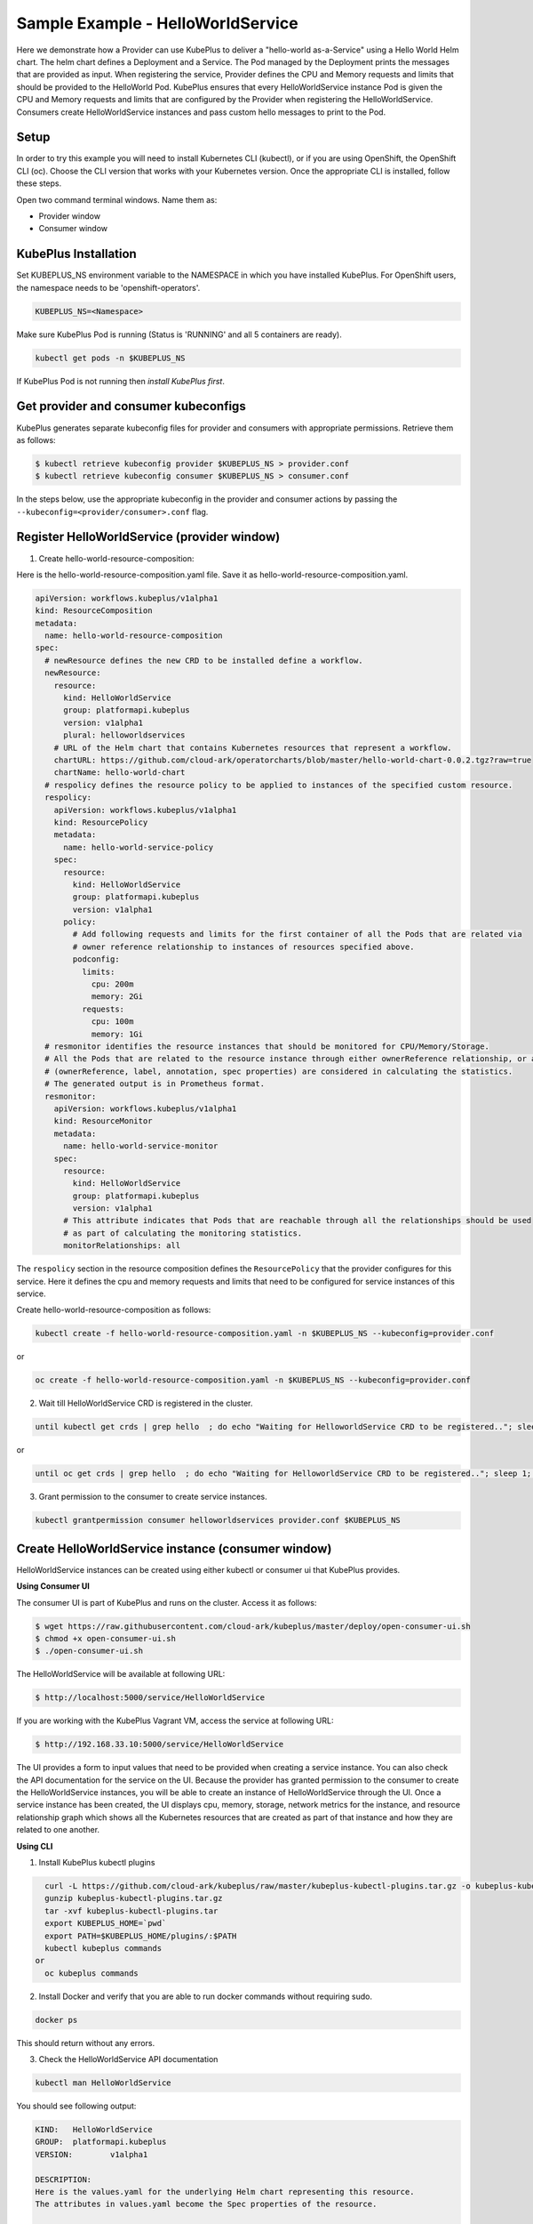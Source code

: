 ===================================
Sample Example - HelloWorldService
===================================

Here we demonstrate how a Provider can use KubePlus to deliver a "hello-world as-a-Service" using a Hello World Helm chart.
The helm chart defines a Deployment and a Service. The Pod managed
by the Deployment prints the messages that are provided as input.
When registering the service, Provider defines the CPU and Memory requests and limits that should be provided to the HelloWorld Pod. KubePlus ensures that every HelloWorldService instance Pod is given the CPU and Memory requests and limits that are configured by the Provider when registering the HelloWorldService. Consumers create HelloWorldService instances and pass custom hello messages to print to the Pod.

Setup
------

In order to try this example you will need to install Kubernetes CLI (kubectl), or if you are using OpenShift, the OpenShift CLI (oc).
Choose the CLI version that works with your Kubernetes version.
Once the appropriate CLI is installed, follow these steps.

Open two command terminal windows. Name them as:

- Provider window
- Consumer window 

KubePlus Installation
----------------------

Set KUBEPLUS_NS environment variable to the NAMESPACE in which you have installed KubePlus. For OpenShift users, the namespace needs to be 'openshift-operators'.

.. code-block:: bash

    KUBEPLUS_NS=<Namespace>

Make sure KubePlus Pod is running (Status is 'RUNNING' and all 5 containers are ready).

.. code-block::	bash

	kubectl get pods -n $KUBEPLUS_NS

If KubePlus Pod is not running then `install KubePlus first`.

.. _install KubePlus first: https://cloud-ark.github.io/kubeplus/docs/html/html/getting-started.html

Get provider and consumer kubeconfigs
--------------------------------------

KubePlus generates separate kubeconfig files for provider and consumers with appropriate permissions. Retrieve them as follows:

.. code-block:: bash

	$ kubectl retrieve kubeconfig provider $KUBEPLUS_NS > provider.conf
	$ kubectl retrieve kubeconfig consumer $KUBEPLUS_NS > consumer.conf

In the steps below, use the appropriate kubeconfig in the provider and consumer actions by passing the ``--kubeconfig=<provider/consumer>.conf`` flag.


Register HelloWorldService (provider window)
-------------------------------------------------

1. Create hello-world-resource-composition:

Here is the hello-world-resource-composition.yaml file. Save it as hello-world-resource-composition.yaml.

.. code-block:: bash

	apiVersion: workflows.kubeplus/v1alpha1
	kind: ResourceComposition
	metadata:
	  name: hello-world-resource-composition
	spec:
	  # newResource defines the new CRD to be installed define a workflow.
	  newResource:
	    resource:
	      kind: HelloWorldService
	      group: platformapi.kubeplus
	      version: v1alpha1
	      plural: helloworldservices
	    # URL of the Helm chart that contains Kubernetes resources that represent a workflow.
	    chartURL: https://github.com/cloud-ark/operatorcharts/blob/master/hello-world-chart-0.0.2.tgz?raw=true
	    chartName: hello-world-chart
	  # respolicy defines the resource policy to be applied to instances of the specified custom resource.
	  respolicy:
	    apiVersion: workflows.kubeplus/v1alpha1
	    kind: ResourcePolicy 
	    metadata:
	      name: hello-world-service-policy
	    spec:
	      resource:
	        kind: HelloWorldService 
	        group: platformapi.kubeplus
	        version: v1alpha1
	      policy:
	        # Add following requests and limits for the first container of all the Pods that are related via 
	        # owner reference relationship to instances of resources specified above.
	        podconfig:
	          limits:
	            cpu: 200m
	            memory: 2Gi
	          requests:
	            cpu: 100m
	            memory: 1Gi
	  # resmonitor identifies the resource instances that should be monitored for CPU/Memory/Storage.
	  # All the Pods that are related to the resource instance through either ownerReference relationship, or all the relationships
	  # (ownerReference, label, annotation, spec properties) are considered in calculating the statistics. 
	  # The generated output is in Prometheus format.
	  resmonitor:
	    apiVersion: workflows.kubeplus/v1alpha1
	    kind: ResourceMonitor
	    metadata:
	      name: hello-world-service-monitor
	    spec:
	      resource:
	        kind: HelloWorldService 
	        group: platformapi.kubeplus
	        version: v1alpha1
	      # This attribute indicates that Pods that are reachable through all the relationships should be used
	      # as part of calculating the monitoring statistics.
	      monitorRelationships: all

The ``respolicy`` section in the resource composition defines the ``ResourcePolicy`` that the provider configures for this service. Here it defines the cpu and memory requests and limits that need to be configured for service instances of this service.  

Create hello-world-resource-composition as follows:

.. code-block:: bash

    kubectl create -f hello-world-resource-composition.yaml -n $KUBEPLUS_NS --kubeconfig=provider.conf

or

.. code-block:: bash

    oc create -f hello-world-resource-composition.yaml -n $KUBEPLUS_NS --kubeconfig=provider.conf


2. Wait till HelloWorldService CRD is registered in the cluster.

.. code-block:: bash

    until kubectl get crds | grep hello  ; do echo "Waiting for HelloworldService CRD to be registered.."; sleep 1; done

or

.. code-block:: bash

    until oc get crds | grep hello  ; do echo "Waiting for HelloworldService CRD to be registered.."; sleep 1; done


3. Grant permission to the consumer to create service instances.

.. code-block:: bash

	kubectl grantpermission consumer helloworldservices provider.conf $KUBEPLUS_NS


Create HelloWorldService instance (consumer window)
----------------------------------------------------

HelloWorldService instances can be created using either kubectl or consumer ui that
KubePlus provides.


**Using Consumer UI**

The consumer UI is part of KubePlus and runs on the cluster. Access it as follows:

.. code-block:: bash

	$ wget https://raw.githubusercontent.com/cloud-ark/kubeplus/master/deploy/open-consumer-ui.sh
	$ chmod +x open-consumer-ui.sh
	$ ./open-consumer-ui.sh

The HelloWorldService will be available at following URL:

.. code-block:: bash

	$ http://localhost:5000/service/HelloWorldService

If you are working with the KubePlus Vagrant VM, access the service at following URL:

.. code-block:: bash

	$ http://192.168.33.10:5000/service/HelloWorldService

The UI provides a form to input values that need to be provided when creating a service instance. You can also check the API documentation for the service on the UI.
Because the provider has granted permission to the consumer to create the HelloWorldService instances, you will be able to create an instance of HelloWorldService through the UI. Once a service instance has been created, the UI displays cpu, memory, storage, network metrics for the instance, and resource relationship graph which shows all the Kubernetes resources that are created as part of that instance and how they are related to one another.

**Using CLI**


1. Install KubePlus kubectl plugins

.. code-block:: bash

    curl -L https://github.com/cloud-ark/kubeplus/raw/master/kubeplus-kubectl-plugins.tar.gz -o kubeplus-kubectl-plugins.tar.gz
    gunzip kubeplus-kubectl-plugins.tar.gz
    tar -xvf kubeplus-kubectl-plugins.tar
    export KUBEPLUS_HOME=`pwd`
    export PATH=$KUBEPLUS_HOME/plugins/:$PATH
    kubectl kubeplus commands
  or
    oc kubeplus commands

2. Install Docker and verify that you are able to run docker commands without requiring sudo.

.. code-block:: bash

	docker ps

This should return without any errors.

3. Check the HelloWorldService API documentation

.. code-block:: bash

	kubectl man HelloWorldService

You should see following output:

.. code-block:: bash

	KIND:	HelloWorldService
	GROUP:	platformapi.kubeplus
	VERSION:	v1alpha1

	DESCRIPTION:
	Here is the values.yaml for the underlying Helm chart representing this resource.
	The attributes in values.yaml become the Spec properties of the resource.

	::::::::::::::
	/hello-world-chart/values.yaml
	::::::::::::::
	# Default value for namespace.

	greeting: Hello World!


4. Create HelloWorldService instance:

Copy below YAML and save it as hello-world-service.yaml

.. code-block:: bash

	apiVersion: platformapi.kubeplus/v1alpha1
	kind: HelloWorldService 
	metadata:
	  name: hs1
	spec:
	  greeting: Hello hello hello

.. code-block:: bash

    kubectl create -f hello-world-service.yaml --kubeconfig=consumer.conf

or

.. code-block:: bash

    oc create -f hello-world-service.yaml --kubeconfig=consumer.conf

This will create hs1 instance in the default namespace.


5. Check if the service instance has been created:

.. code-block:: bash

    kubectl get helloworldservices --kubeconfig=consumer.conf
    kubectl describe helloworldservices hs1 --kubeconfig=consumer.conf

or

.. code-block:: bash

    oc get helloworldservices --kubeconfig=consumer.conf
    oc describe helloworldservices hs1 --kubeconfig=consumer.conf

Verify that the Status field is populated in hs1 instance.


6. Verify that HelloWorldService has been started

.. code-block:: bash

    HELLOWORLD_POD=`kubectl get pods -A | grep hello-world-deployment-helloworldservice | awk '{print $2}'`
    HELLOWORLD_NS=`kubectl get pods -A | grep hello-world-deployment-helloworldservice | awk '{print $1}'`
    kubectl port-forward $HELLOWORLD_POD -n $HELLOWORLD_NS 8082:5000 &
    curl localhost:8082

or

.. code-block:: bash

    HELLOWORLD_POD=`oc get pods -A | grep hello-world-deployment-helloworldservice | awk '{print $2}'`
    HELLOWORLD_NS=`oc get pods -A | grep hello-world-deployment-helloworldservice | awk '{print $1}'`
    oc port-forward $HELLOWORLD_POD -n $HELLOWORLD_NS 8082:5000 &
    curl localhost:8082

You should see following output:

.. code-block:: bash

	Hello hello hello

7. Verify resource requests and limits have been set on the Pod that belongs to HelloWorldService instance.

.. code-block:: bash

	kubectl get pods $HELLOWORLD_POD -n $HELLOWORLD_NS -o json | jq -r '.spec.containers[0].resources'

or

.. code-block:: bash
   
    oc get pods $HELLOWORLD_POD -n $HELLOWORLD_NS -o json | jq -r '.spec.containers[0].resources'


You should see following output:

.. image:: hello-world-resources.png
   :align: center
   :height: 150px
   :width: 200px

8. Check resource relationship graph for HelloWorldService instance:

.. code-block:: bash

    kubectl connections HelloWorldService hs1 $HELLOWORLD_NS

or

.. code-block:: bash

    oc connections HelloWorldService hs1 $HELLOWORLD_NS

You should see following output:

.. image:: hello-world-connections-flat.png
   :align: center

9. (Only on Linux or MacOS) Visualize the relationship graph:

.. code-block:: bash

    kubectl connections HelloWorldService hs1 $HELLOWORLD_NS -o png

or

.. code-block:: bash

    oc connections HelloWorldService hs1 $HELLOWORLD_NS -o png


.. image:: hello-world-connections-png.png
   :align: center


Get HelloWorldService instance metrics (provider/consumer window)
---------------------------------------------------------------------

On the provider window or the consumer window, perform following steps:

.. code-block:: bash

    KUBEPLUS_POD=`kubectl get pods -A | grep kubeplus-deployment | awk '{print $2}'`

    KUBEPLUS_NS=`kubectl get pods -A | grep kubeplus-deployment | awk '{print $1}'`

    kubectl port-forward $KUBEPLUS_POD -n $KUBEPLUS_NS 8081:8090 &

or

.. code-block:: bash

    KUBEPLUS_POD=`oc get pods -A | grep kubeplus-deployment | awk '{print $2}'`

    KUBEPLUS_NS=`oc get pods -A | grep kubeplus-deployment | awk '{print $1}'`

    oc port-forward $KUBEPLUS_POD -n $KUBEPLUS_NS 8081:8090 &


Get cpu, memory, storage, network metrics for HelloWorldService instance:

.. code-block:: bash

    HELLOWORLD_NS=`kubectl get pods -A | grep hello-world-deployment-helloworldservice | awk '{print $1}'`

or

.. code-block:: bash

    HELLOWORLD_NS=`oc get pods -A | grep hello-world-deployment-helloworldservice | awk '{print $1}'`


.. code-block:: bash

    curl -kv "http://127.0.0.1:8081/apis/kubeplus/metrics?kind=HelloWorldService&instance=hs1&namespace=$HELLOWORLD_NS"

You should see output of the following form:

.. image:: hello-world-metrics.png
   :align: center
